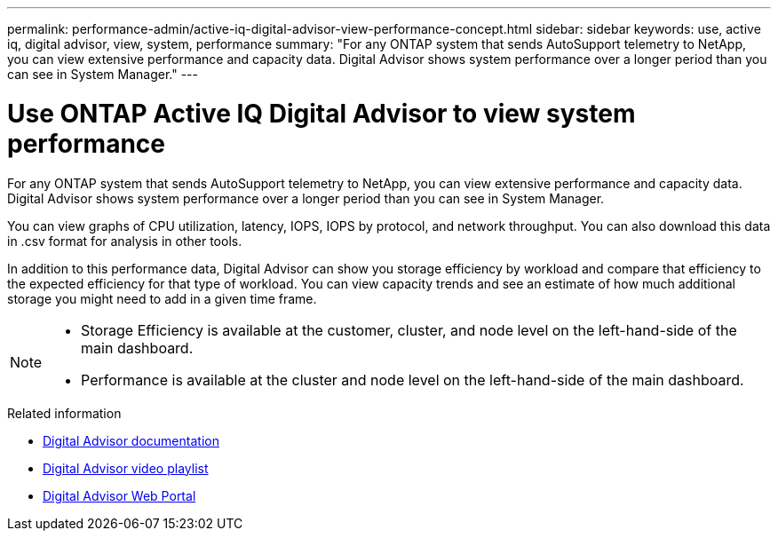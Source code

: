 ---
permalink: performance-admin/active-iq-digital-advisor-view-performance-concept.html
sidebar: sidebar
keywords: use, active iq, digital advisor, view, system, performance
summary: "For any ONTAP system that sends AutoSupport telemetry to NetApp, you can view extensive performance and capacity data. Digital Advisor shows system performance over a longer period than you can see in System Manager."
---

= Use ONTAP Active IQ Digital Advisor to view system performance
:icons: font
:imagesdir: ../media/

[.lead]
For any ONTAP system that sends AutoSupport telemetry to NetApp, you can view extensive performance and capacity data. Digital Advisor shows system performance over a longer period than you can see in System Manager.

You can view graphs of CPU utilization, latency, IOPS, IOPS by protocol, and network throughput. You can also download this data in .csv format for analysis in other tools.

In addition to this performance data, Digital Advisor can show you storage efficiency by workload and compare that efficiency to the expected efficiency for that type of workload. You can view capacity trends and see an estimate of how much additional storage you might need to add in a given time frame.

[NOTE]
====

* Storage Efficiency is available at the customer, cluster, and node level on the left-hand-side of the main dashboard.
* Performance is available at the cluster and node level on the left-hand-side of the main dashboard.

====

.Related information

* https://docs.netapp.com/us-en/active-iq/[Digital Advisor documentation]
* https://www.youtube.com/playlist?list=PLdXI3bZJEw7kWBxqwLYBchpMW4k9Z6Vum[Digital Advisor video playlist]
* https://aiq.netapp.com/[Digital Advisor Web Portal]

// 2025 July 15 - August 7, ONTAPDOC-3132
// BURT 1453025, 2022 NOV 29
